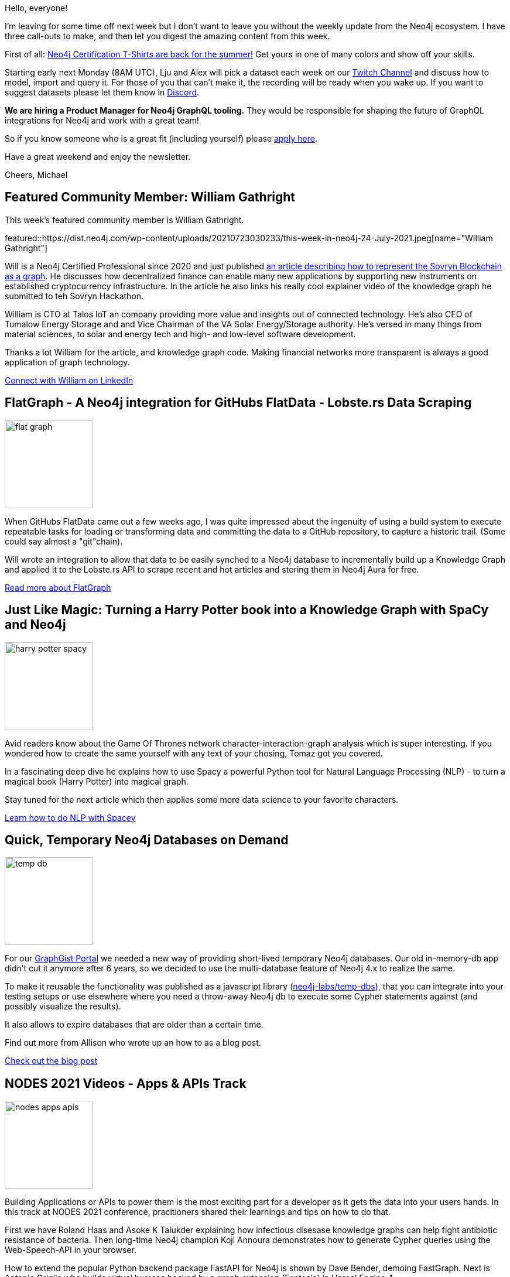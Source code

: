 // 2021-07-24
= This Week in Neo4j - DeFi Blockchain Graph, FlatData, NER with SpaCy, NODES talks on API, App Development, DevOps, GraphQL, Bloom, Visual Query Builder
// update slug according to the blog post title, slug must only contain lowercase alphanumeric words separated by dashes, e.g. "this-week-in-neo4j-twitchverse-java-drivers-encryption"
:slug: this-week-in-neo4j-defi-blockchain-graph-flatdata-ner-with-spacy-nodes-talks-on-api-app-development-devops-graphql-bloom-visual-query-builder
:noheader:
:linkattrs:
:categories: twin4j
:author: Michael Hunger
// twin4j is added automatically
:tags: blockchain, ethereum, sovryn, defi, flatdata, scraping, lobsters, github, actions, book, graph, NER, NLP, spacy, python, data science, harry potter, testing, temporary database, nodes-2021, application, api, antibiotics, python, fastapi, unreal, voice recognition, dell, gene variants, legal, knowledge, test automation, data marketplace, wine search, graphql, devops, python, skaffold, infrastructure, bloom, performance, filters, styling, kineviz, visual query builder, cypher, bloodhound, cybersec, windows

Hello, everyone!

I'm leaving for some time off next week but I don't want to leave you without the weekly update from the Neo4j ecosystem. I have three call-outs to make, and then let you digest the amazing content from this week.

First of all: https://neo4j.com/blog/certified-neo4j-professional-t-shirts-are-back/[Neo4j Certification T-Shirts are back for the summer!^] Get yours in one of many colors and show off your skills.

Starting early next Monday (8AM UTC), Lju and Alex will pick a dataset each week on our https://twitch.tv/neo4j[Twitch Channel^] and discuss how to model, import and query it. For those of you that can't make it, the recording will be ready when you wake up. If you want to suggest datasets please let them know in https://dev.neo4j.com/chat[Discord^].

*We are hiring a Product Manager for Neo4j GraphQL tooling.*
They would be responsible for shaping the future of GraphQL integrations for Neo4j and work with a great team!

So if you know someone who is a great fit (including yourself) please https://jobs.lever.co/neo4j/b48cda4b-8270-4f6f-adaa-e729cb7ccf3b[apply here^].

Have a great weekend and enjoy the newsletter.

Cheers, Michael

[[featured-community-member]]
== Featured Community Member: William Gathright
:tags: blockchain, ethereum, sovryn, defi

This week's featured community member is William Gathright.

featured::https://dist.neo4j.com/wp-content/uploads/20210723030233/this-week-in-neo4j-24-July-2021.jpeg[name="William Gathright"]

Will is a Neo4j Certified Professional since 2020 and just published https://medium.com/neo4j/knowledge-graph-defi-with-neo4j-d508dd8c07ab[an article describing how to represent the Sovryn Blockchain as a graph^]. He discusses how decentralized finance can enable many new applications by supporting new instruments on established cryptocurrency infrastructure. In the article he also links his really cool explainer video of the knowledge graph he submitted to teh Sovryn Hackathon.

William is CTO at Talos IoT an company providing more value and insights out of connected technology. He's also CEO of Tumalow Energy Storage and and Vice Chairman of the VA Solar Energy/Storage authority.
He's versed in many things from material sciences, to solar and energy tech and high- and low-level software development.


Thanks a lot William for the article, and knowledge graph code. Making financial networks more transparent is always a good application of graph technology.

https://www.linkedin.com/in/william-gathright-phd-363907/[Connect with William on LinkedIn, role="medium button"]

[[features-1]]
== FlatGraph - A Neo4j integration for GitHubs FlatData - Lobste.rs Data Scraping
:tags: flatdata, scraping, lobsters, github, actions

image::https://dist.neo4j.com/wp-content/uploads/20210723064714/flat-graph.png[width=150,float="right"]

When GitHubs FlatData came out a few weeks ago, I was quite impressed about the ingenuity of using a build system to execute repeatable tasks for loading or transforming data and committing the data to a GitHub repository, to capture a historic trail. (Some could say almost a "git"chain).

Will wrote an integration to allow that data to be easily synched to a Neo4j database to incrementally build up a Knowledge Graph and applied it to the Lobste.rs API to scrape recent and hot articles and storing them in Neo4j Aura for free.

https://lyonwj.com/blog/no-cost-data-scraping-github-actions-neo4j-aura[Read more about FlatGraph, role="medium button"]

[[features-2]]
== Just Like Magic: Turning a Harry Potter book into a Knowledge Graph with SpaCy and Neo4j
:tags: book, graph, NER, NLP, spacy, python, data science, harry potter

image::https://dist.neo4j.com/wp-content/uploads/20210723064717/harry-potter-spacy.png[width=150,float="right"]

Avid readers know about the Game Of Thrones network character-interaction-graph analysis which is super interesting. 
If you wondered how to create the same yourself with any text of your chosing, Tomaz got you covered.

In a fascinating deep dive he explains how to use Spacy a powerful Python tool for Natural Language Processing (NLP) - to turn a magical book (Harry Potter) into magical graph.

Stay tuned for the next article which then applies some more data science to your favorite characters.

https://medium.com/neo4j/turn-a-harry-potter-book-into-a-knowledge-graph-ffc1c45afcc8[Learn how to do NLP with Spacey, role="medium button"]

[[features-3]]
== Quick, Temporary Neo4j Databases on Demand
:tags: testing, temporary database

image::https://dist.neo4j.com/wp-content/uploads/20210723030230/temp-db.jpeg[width=150,float="right"]

For our http://neo4j.com/graphgists[GraphGist Portal^] we needed a new way of providing short-lived temporary Neo4j databases. Our old in-memory-db app didn't cut it anymore after 6 years, so we decided to use the multi-database feature of Neo4j 4.x to realize the same.

To make it reusable the functionality was published as a javascript library (https://www.npmjs.com/package/@neo4j-labs/temp-dbs[neo4j-labs/temp-dbs^]), that you can integrate into your testing setups or use elsewhere where you need a throw-away Neo4j db to execute some Cypher statements against (and possibly visualize the results).

It also allows to expire databases that are older than a certain time.

Find out more from Allison who wrote up an how to as a blog post.

https://medium.com/neo4j/a-library-for-temporary-neo4j-databases-36d69e1fd96e[Check out the blog post, role="medium button"]



[[features-4]]
== NODES 2021 Videos - Apps & APIs  Track
:tags: nodes-2021, application, api, antibiotics, python, fastapi, unreal, voice recognition, dell, gene variants, legal, knowledge, test automation, data marketplace, wine search, graphql

image::https://dist.neo4j.com/wp-content/uploads/20210723030225/nodes-apps-apis.png[width=150,float="right"]

Building Applications or APIs to power them is the most exciting part for a developer as it gets the data into your users hands. In this track at NODES 2021 conference, pracitioners shared their learnings and tips on how to do that.

First we have Roland Haas and Asoke K Talukder explaining how infectious disesase knowledge graphs can help fight antibiotic resistance of bacteria. Then long-time Neo4j champion Koji Annoura demonstrates how to generate Cypher queries using the Web-Speech-API in your browser. 

How to extend the popular Python backend package FastAPI for Neo4j is shown by Dave Bender, demoing FastGraph. Next is Antonio Origlia who builds virtual humans backed by a graph extension (Fantasia) in Unreal Engine 4. 

A Gene Variant Graph is built by Matthew Gerring using GeneWeaver. Peter Bouda from Apiax shows their legal assistant built on a knowledge graph. Frederik Byl from KBC details their journeys with Neo4j from test automation to internal data marketplaces. Hari Nair from Dell, gives a quick overview of graph usages from entity linking to analysing business flows using graph algorithms. 

Deliciously, Steve Blackmon and Yash Gad explain how PixWine uses graphs to power their wine search engine. And finally Arif Hanif serves GraphQL endpoints powered by HotChocolate a .Net GraphQL framework.

Loads of good talks to explore I hope I piqued your interest for this NODES track.

https://www.youtube.com/playlist?list=PL9Hl4pk2FsvXOozP7d23sh27QikC75QTw[Watch the NODES Apps & APIs Track on YouTube, role="medium button"]


[[features-5]]
== Hot Reload Your Infrastructure as Code with Skaffold
:tags: devops, python, skaffold, infrastructure

image::https://dist.neo4j.com/wp-content/uploads/20210723030222/infrastructure-as-code-skaffold.jpeg[width=150,float="right"]

My colleague Max Andersson knows much more about infrastructure, cloud and devops than I will ever know.

In this article he shares how to use Skaffold to create executable and immutable infrastructure definitions for a Docker or Kubernetes setup in a concise way.

https://medium.com/neo4j/hot-reload-your-infrastructure-as-code-with-skaffold-2f2e6ec6a6d0[Learn more about Infrastructure as Code, role="medium button"]


[[features-6]]
== Recent Updates in Neo4j Bloom
:tags: bloom, performance, filters, styling

image::https://dist.neo4j.com/wp-content/uploads/20210723030227/recent-bloom-updates.jpeg[width=150,float="right"]

Neo4j Bloom PM Jeff Gagnon summarizes the updates of the last 2 releases in this blog post. He covers better performance in search and visualization, as well as usability improvements with Auto-Perspectives and Style reordering.

A very cool new feature is in-scene filtering which allows you to hide temporarily or dismiss nodes based on property filters.

https://medium.com/neo4j/recent-updates-to-neo4j-bloom-7bee848a91e8[Read the article, role="medium button"]


[[features-7]]
== Kineviz Visual Query Builder
:tags: kineviz, visual query builder, cypher

Kineviz released version 2.11 of their really cool graph visualization software GraphXR which now comes with a https://helpcenter.kineviz.com/learning-center/Working%20version/Visual-Query-Builder.1377304877.html[visual query builder for Cypher^]. 
It's pretty impressive, you can build simple and complex Cypher queries and combining them.
It also allows for in-memory querying of the visualized graph.
The video explains it in much detail with a number of examples on the 2020 election dataset.

https://www.youtube.com/watch?v=5YMKDik6GWo[Watch the Query Builder video, role="medium button"]

////

[[features-8]]
== Talk: API Summit 2021 - GraphQL and Neo4j
:tags: graphql, neo4j, rest, conference data, api

Rajesh Gaddipati and Vishal Kachave did a presentation at API Summit 2021 on "The role of GraphQL in emerging technologies".

They compare Graph Databases with relational Databases, demonstrate a REST API and compare it with a GraphQL API explaining the differences and the benefits of each approach. 

Then they introduce and demo the neo4j/graphql library providing an API for inserting and serving the conference data using Neo4j Aura Free as a backing database.

Using that data, they run some advanced queries on top of the last 5 years of conference data to show the power of a graph using Neo4j Browser and Bloom.

https://www.youtube.com/watch?v=kUehuIgjhrI[Watch the GraphQL & Neo4j talk, role="medium button"]

== Quick Links
:tags: graphql, hume, image recognition 


* GraphAware published a blog post about https://graphaware.com/hume/2021/07/21/graph-based-image-recognition-in-hume.html[graph based image recognition with Hume^]
* Lju transcribed the first part of the podcast episode https://medium.com/neo4j/will-it-graph-identifying-a-good-fit-for-graph-databases-part-1-506eda46c26e["Will it Graph? Identifying a good fit for graph databases"^] as a blog article
////

== Tweet(s) of the Week

:tags: bloodhound, cybersec, windows

Bloodhound is an amazing cybersecurity tool built on top of Neo4j. Big thanks to https://twitter.com/_wald0[Andrew Robbins^] and team for all your work. Andrew shares some of the recent cool features in a twitter thread.

tweet::1418077997051957252[type={type}]


Don't forget to RT if you liked it too!

